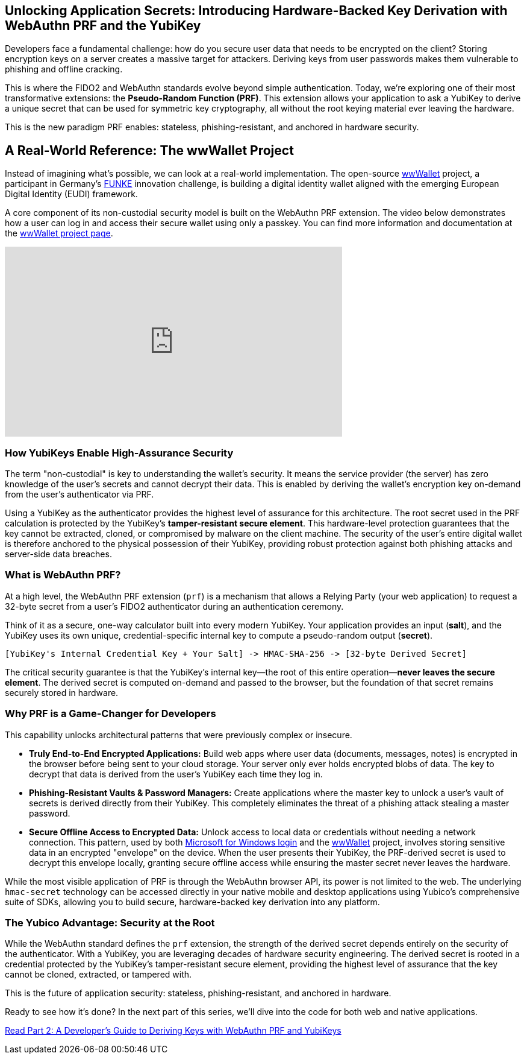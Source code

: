 == Unlocking Application Secrets: Introducing Hardware-Backed Key Derivation with WebAuthn PRF and the YubiKey
:author: Yubico Developer Program
:revdate: 2025-08-07
:description: Discover how the WebAuthn PRF extension allows you to derive strong, hardware-backed symmetric keys from a YubiKey, enabling a new generation of phishing-resistant, end-to-end encrypted applications.
:keywords: WebAuthn, PRF, CTAP, hmac-secret, FIDO2, YubiKey, Encryption, Passkeys, Security
:page-nav_title: Unlocking Application Secrets with PRF

Developers face a fundamental challenge: how do you secure user data that needs to be encrypted on the client? Storing encryption keys on a server creates a massive target for attackers. Deriving keys from user passwords makes them vulnerable to phishing and offline cracking.

This is where the FIDO2 and WebAuthn standards evolve beyond simple authentication. Today, we're exploring one of their most transformative extensions: the **Pseudo-Random Function (PRF)**. This extension allows your application to ask a YubiKey to derive a unique secret that can be used for symmetric key cryptography, all without the root keying material ever leaving the hardware.

This is the new paradigm PRF enables: stateless, phishing-resistant, and anchored in hardware security.

== A Real-World Reference: The wwWallet Project

Instead of imagining what's possible, we can look at a real-world implementation. The open-source link:https://github.com/wwWallet[wwWallet] project, a participant in Germany's link:https://www.sprind.org/en/actions/challenges/eudi-wallet-prototypes[FUNKE] innovation challenge, is building a digital identity wallet aligned with the emerging European Digital Identity (EUDI) framework.

A core component of its non-custodial security model is built on the WebAuthn PRF extension. The video below demonstrates how a user can log in and access their secure wallet using only a passkey. You can find more information and documentation at the link:https://wwwallet.github.io/wallet-docs/[wwWallet project page].


.FUNKE Project: EUDI Wallet Demonstration
++++
<iframe width="560" height="315" src="https://www.youtube-nocookie.com/embed/qLzCPlZOb2g?si=E6R_p6oieTC9jXCL" title="YouTube video player" frameborder="0" allow="accelerometer; autoplay; clipboard-write; encrypted-media; gyroscope; picture-in-picture; web-share" referrerpolicy="strict-origin-when-cross-origin" allowfullscreen></iframe>
++++

=== How YubiKeys Enable High-Assurance Security

The term "non-custodial" is key to understanding the wallet's security. It means the service provider (the server) has zero knowledge of the user's secrets and cannot decrypt their data. This is enabled by deriving the wallet's encryption key on-demand from the user's authenticator via PRF.

Using a YubiKey as the authenticator provides the highest level of assurance for this architecture. The root secret used in the PRF calculation is protected by the YubiKey's **tamper-resistant secure element**. This hardware-level protection guarantees that the key cannot be extracted, cloned, or compromised by malware on the client machine. The security of the user's entire digital wallet is therefore anchored to the physical possession of their YubiKey, providing robust protection against both phishing attacks and server-side data breaches.

=== What is WebAuthn PRF?

At a high level, the WebAuthn PRF extension (`prf`) is a mechanism that allows a Relying Party (your web application) to request a 32-byte secret from a user's FIDO2 authenticator during an authentication ceremony.

Think of it as a secure, one-way calculator built into every modern YubiKey. Your application provides an input (**salt**), and the YubiKey uses its own unique, credential-specific internal key to compute a pseudo-random output (**secret**).

[source,text]
----
[YubiKey's Internal Credential Key + Your Salt] -> HMAC-SHA-256 -> [32-byte Derived Secret]
----

The critical security guarantee is that the YubiKey's internal key—the root of this entire operation—**never leaves the secure element**. The derived secret is computed on-demand and passed to the browser, but the foundation of that secret remains securely stored in hardware.

=== Why PRF is a Game-Changer for Developers

This capability unlocks architectural patterns that were previously complex or insecure.

* **Truly End-to-End Encrypted Applications:** Build web apps where user data (documents, messages, notes) is encrypted in the browser before being sent to your cloud storage. Your server only ever holds encrypted blobs of data. The key to decrypt that data is derived from the user's YubiKey each time they log in.
* **Phishing-Resistant Vaults & Password Managers:** Create applications where the master key to unlock a user's vault of secrets is derived directly from their YubiKey. This completely eliminates the threat of a phishing attack stealing a master password.
* **Secure Offline Access to Encrypted Data:** Unlock access to local data or credentials without needing a network connection. This pattern, used by both https://learn.microsoft.com/en-us/windows/security/identity-protection/hello-for-business/webauthn-apis[Microsoft for Windows login] and the https://github.com/wwWallet[wwWallet] project, involves storing sensitive data in an encrypted "envelope" on the device. When the user presents their YubiKey, the PRF-derived secret is used to decrypt this envelope locally, granting secure offline access while ensuring the master secret never leaves the hardware.

While the most visible application of PRF is through the WebAuthn browser API, its power is not limited to the web. The underlying `hmac-secret` technology can be accessed directly in your native mobile and desktop applications using Yubico's comprehensive suite of SDKs, allowing you to build secure, hardware-backed key derivation into any platform.

=== The Yubico Advantage: Security at the Root

While the WebAuthn standard defines the `prf` extension, the strength of the derived secret depends entirely on the security of the authenticator. With a YubiKey, you are leveraging decades of hardware security engineering. The derived secret is rooted in a credential protected by the YubiKey's tamper-resistant secure element, providing the highest level of assurance that the key cannot be cloned, extracted, or tampered with.

This is the future of application security: stateless, phishing-resistant, and anchored in hardware.

Ready to see how it's done? In the next part of this series, we'll dive into the code for both web and native applications.

link:./Developers_Guide_to_PRF.adoc[Read Part 2: A Developer's Guide to Deriving Keys with WebAuthn PRF and YubiKeys]
